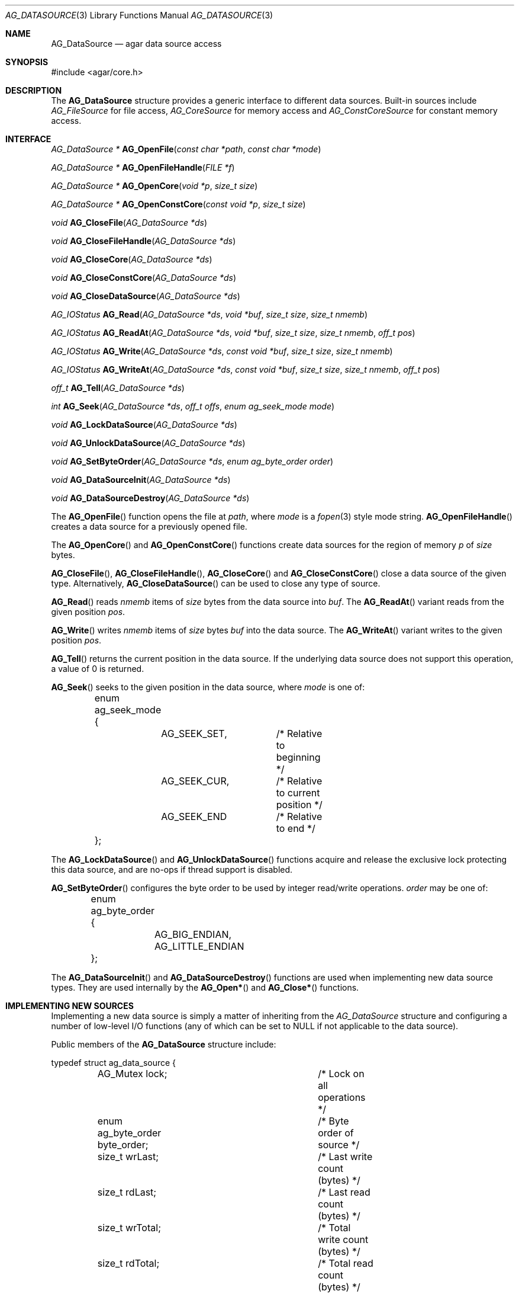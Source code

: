 .\" Copyright (c) 2007 Hypertriton, Inc. <http://hypertriton.com/>
.\" All rights reserved.
.\"
.\" Redistribution and use in source and binary forms, with or without
.\" modification, are permitted provided that the following conditions
.\" are met:
.\" 1. Redistributions of source code must retain the above copyright
.\"    notice, this list of conditions and the following disclaimer.
.\" 2. Redistributions in binary form must reproduce the above copyright
.\"    notice, this list of conditions and the following disclaimer in the
.\"    documentation and/or other materials provided with the distribution.
.\" 
.\" THIS SOFTWARE IS PROVIDED BY THE AUTHOR ``AS IS'' AND ANY EXPRESS OR
.\" IMPLIED WARRANTIES, INCLUDING, BUT NOT LIMITED TO, THE IMPLIED
.\" WARRANTIES OF MERCHANTABILITY AND FITNESS FOR A PARTICULAR PURPOSE
.\" ARE DISCLAIMED. IN NO EVENT SHALL THE AUTHOR BE LIABLE FOR ANY DIRECT,
.\" INDIRECT, INCIDENTAL, SPECIAL, EXEMPLARY, OR CONSEQUENTIAL DAMAGES
.\" (INCLUDING BUT NOT LIMITED TO, PROCUREMENT OF SUBSTITUTE GOODS OR
.\" SERVICES; LOSS OF USE, DATA, OR PROFITS; OR BUSINESS INTERRUPTION)
.\" HOWEVER CAUSED AND ON ANY THEORY OF LIABILITY, WHETHER IN CONTRACT,
.\" STRICT LIABILITY, OR TORT (INCLUDING NEGLIGENCE OR OTHERWISE) ARISING
.\" IN ANY WAY OUT OF THE USE OF THIS SOFTWARE EVEN IF ADVISED OF THE
.\" POSSIBILITY OF SUCH DAMAGE.
.\"
.Dd November 16, 2007
.Dt AG_DATASOURCE 3
.Os
.ds vT Agar API Reference
.ds oS Agar 1.3
.Sh NAME
.Nm AG_DataSource
.Nd agar data source access
.Sh SYNOPSIS
.Bd -literal
#include <agar/core.h>
.Ed
.Sh DESCRIPTION
The
.Nm
structure provides a generic interface to different data sources.
Built-in sources include
.Ft AG_FileSource
for file access,
.Ft AG_CoreSource
for memory access and
.Ft AG_ConstCoreSource
for constant memory access.
.Pp
.Sh INTERFACE
.nr nS 1
.Ft "AG_DataSource *"
.Fn AG_OpenFile "const char *path" "const char *mode"
.Pp
.Ft "AG_DataSource *"
.Fn AG_OpenFileHandle "FILE *f"
.Pp
.Ft "AG_DataSource *"
.Fn AG_OpenCore "void *p" "size_t size"
.Pp
.Ft "AG_DataSource *"
.Fn AG_OpenConstCore "const void *p" "size_t size"
.Pp
.Ft "void"
.Fn AG_CloseFile "AG_DataSource *ds"
.Pp
.Ft "void"
.Fn AG_CloseFileHandle "AG_DataSource *ds"
.Pp
.Ft "void"
.Fn AG_CloseCore "AG_DataSource *ds"
.Pp
.Ft "void"
.Fn AG_CloseConstCore "AG_DataSource *ds"
.Pp
.Ft "void"
.Fn AG_CloseDataSource "AG_DataSource *ds"
.Pp
.Ft "AG_IOStatus"
.Fn AG_Read "AG_DataSource *ds" "void *buf" "size_t size" "size_t nmemb"
.Pp
.Ft "AG_IOStatus"
.Fn AG_ReadAt "AG_DataSource *ds" "void *buf" "size_t size" "size_t nmemb" "off_t pos"
.Pp
.Ft "AG_IOStatus"
.Fn AG_Write "AG_DataSource *ds" "const void *buf" "size_t size" "size_t nmemb"
.Pp
.Ft "AG_IOStatus"
.Fn AG_WriteAt "AG_DataSource *ds" "const void *buf" "size_t size" "size_t nmemb" "off_t pos"
.Pp
.Ft "off_t"
.Fn AG_Tell "AG_DataSource *ds"
.Pp
.Ft "int"
.Fn AG_Seek "AG_DataSource *ds" "off_t offs" "enum ag_seek_mode mode"
.Pp
.Ft "void"
.Fn AG_LockDataSource "AG_DataSource *ds"
.Pp
.Ft "void"
.Fn AG_UnlockDataSource "AG_DataSource *ds"
.Pp
.Ft "void"
.Fn AG_SetByteOrder "AG_DataSource *ds" "enum ag_byte_order order"
.Pp
.Ft "void"
.Fn AG_DataSourceInit "AG_DataSource *ds"
.Pp
.Ft "void"
.Fn AG_DataSourceDestroy "AG_DataSource *ds"
.Pp
.nr nS 0
The
.Fn AG_OpenFile
function opens the file at
.Fa path ,
where
.Fa mode
is a
.Xr fopen 3 
style mode string.
.Fn AG_OpenFileHandle
creates a data source for a previously opened file.
.Pp
The
.Fn AG_OpenCore
and
.Fn AG_OpenConstCore
functions create data sources for the region of memory
.Fa p
of
.Fa size
bytes.
.Pp
.Fn AG_CloseFile ,
.Fn AG_CloseFileHandle ,
.Fn AG_CloseCore
and
.Fn AG_CloseConstCore
close a data source of the given type.
Alternatively,
.Fn AG_CloseDataSource
can be used to close any type of source.
.Pp
.Fn AG_Read
reads
.Fa nmemb
items of
.Fa size
bytes from the data source into
.Fa buf .
The
.Fn AG_ReadAt
variant reads from the given position
.Fa pos .
.Pp
.Fn AG_Write
writes
.Fa nmemb
items of
.Fa size
bytes
.Fa buf
into the data source.
The
.Fn AG_WriteAt
variant writes to the given position
.Fa pos .
.Pp
.Fn AG_Tell
returns the current position in the data source.
If the underlying data source does not support this operation, a value
of 0 is returned.
.Pp
.Fn AG_Seek
seeks to the given position in the data source, where
.Fa mode
is one of:
.Bd -literal
	enum ag_seek_mode {
		AG_SEEK_SET,	/* Relative to beginning */
		AG_SEEK_CUR,	/* Relative to current position */
		AG_SEEK_END	/* Relative to end */
	};
.Ed
.Pp
The
.Fn AG_LockDataSource
and
.Fn AG_UnlockDataSource
functions acquire and release the exclusive lock protecting this data
source, and are no-ops if thread support is disabled.
.Pp
.Fn AG_SetByteOrder
configures the byte order to be used by integer read/write operations.
.Fa order
may be one of:
.Bd -literal
	enum ag_byte_order {
		AG_BIG_ENDIAN,
		AG_LITTLE_ENDIAN
	};
.Ed
.Pp
The
.Fn AG_DataSourceInit
and
.Fn AG_DataSourceDestroy
functions are used when implementing new data source types.
They are used internally by the
.Fn AG_Open*
and
.Fn AG_Close*
functions.
.Sh IMPLEMENTING NEW SOURCES
Implementing a new data source is simply a matter of inheriting from the
.Va AG_DataSource
structure and configuring a number of low-level I/O functions (any of which
can be set to NULL if not applicable to the data source).
.Pp
Public members of the
.Nm
structure include:
.Bd -literal
typedef struct ag_data_source {
	AG_Mutex lock;			/* Lock on all operations */
	enum ag_byte_order byte_order;	/* Byte order of source */
	size_t wrLast;			/* Last write count (bytes) */
	size_t rdLast;			/* Last read count (bytes) */
	size_t wrTotal;			/* Total write count (bytes) */
	size_t rdTotal;			/* Total read count (bytes) */

	AG_IOStatus (*read)(struct ag_data_source *, void *buf,
	                    size_t size, size_t nmemb, size_t *rv);
	AG_IOStatus (*read_at)(struct ag_data_source *, void *buf,
	                       size_t size, size_t nmemb, off_t pos,
	                       size_t *rv);
	AG_IOStatus (*write)(struct ag_data_source *, const void *buf,
	                     size_t size, size_t nmemb, size_t *rv);
	AG_IOStatus (*write_at)(struct ag_data_source *, const void *buf,
	                        size_t size, size_t nmemb, off_t pos,
	                        size_t *rv);
	off_t       (*tell)(struct ag_data_source *);
	int         (*seek)(struct ag_data_source *, off_t offs,
	                    enum ag_seek_mode mode);
	void        (*close)(struct ag_data_source *);
} AG_DataSource;
.Ed
.Pp
The
.Va byte_order
setting affects integer read operations.
.Pp
The
.Va wrLast ,
.Va rdLast ,
.Va wrTotal
and
.Va rdTotal
fields keep count of the read/written bytes, and are automatically
incremented by the generic
.Nm
calls.
.Pp
The
.Va read
operation reads 
.Fa nmemb
items of
.Fa size
bytes from the data source and into
.Fa buf ,
returning the total number of bytes read into
.Fa rv .
The
.Va read_at
variant reads data at a specified offset.
.Pp
The
.Va write
operation writes
.Fa nmemb
items of
.Fa size
bytes from
.Fa buf
to the data source, returning the total number of bytes written into
.Fa rv .
The
.Va write_at
variant writes the data at a specified offset.
.Pp
.Va tell
returns the current offset.
.Pp
.Va seek
moves to the specified offset and returns 0 on success and -1 on failure.
.Pp
.Va close
closes the data source.
.Sh INTEGER OPERATIONS
The following functions read and write integer values using the byte order
specified for the data source.
.Pp
.nr nS 1
.Ft Uint8
.Fn AG_ReadUint8 "AG_DataSource *ds"
.Pp
.Ft Sint8
.Fn AG_ReadSint8 "AG_DataSource *ds"
.Pp
.Ft Uint16
.Fn AG_ReadUint16 "AG_DataSource *ds"
.Pp
.Ft Sint16
.Fn AG_ReadSint16 "AG_DataSource *ds"
.Pp
.Ft Uint32
.Fn AG_ReadUint32 "AG_DataSource *ds"
.Pp
.Ft Sint32
.Fn AG_ReadSint32 "AG_DataSource *ds"
.Pp
.Ft Uint64
.Fn AG_ReadUint64 "AG_DataSource *ds"
.Pp
.Ft Sint64
.Fn AG_ReadSint64 "AG_DataSource *ds"
.Pp
.Ft void
.Fn AG_WriteUint8 "AG_DataSource *ds" "Uint8 value"
.Pp
.Ft void
.Fn AG_WriteSint8 "AG_DataSource *ds" "Sint8 value"
.Pp
.Ft void
.Fn AG_WriteUint16 "AG_DataSource *ds" "Uint16 value"
.Pp
.Ft void
.Fn AG_WriteSint16 "AG_DataSource *ds" "Sint16 value"
.Pp
.Ft void
.Fn AG_WriteUint32 "AG_DataSource *ds" "Uint32 value"
.Pp
.Ft void
.Fn AG_WriteSint32 "AG_DataSource *ds" "Sint32 value"
.Pp
.Ft void
.Fn AG_WriteUint64 "AG_DataSource *ds" "Uint64 value"
.Pp
.Ft void
.Fn AG_WriteSint64 "AG_DataSource *ds" "Sint64 value"
.Pp
.Ft void
.Fn AG_WriteUint8At "AG_DataSource *ds" "Uint8 value" "off_t offs"
.Pp
.Ft void
.Fn AG_WriteSint8At "AG_DataSource *ds" "Sint8 value" "off_t offs"
.Pp
.Ft void
.Fn AG_WriteUint16At "AG_DataSource *ds" "Uint16 value" "off_t offs"
.Pp
.Ft void
.Fn AG_WriteSint16At "AG_DataSource *ds" "Sint16 value" "off_t offs"
.Pp
.Ft void
.Fn AG_WriteUint32At "AG_DataSource *ds" "Uint32 value" "off_t offs"
.Pp
.Ft void
.Fn AG_WriteSint32At "AG_DataSource *ds" "Sint32 value" "off_t offs"
.Pp
.Ft void
.Fn AG_WriteUint64At "AG_DataSource *ds" "Uint64 value" "off_t offs"
.Pp
.Ft void
.Fn AG_WriteSint64At "AG_DataSource *ds" "Sint64 value" "off_t offs"
.Pp
.nr nS 0
.Pp
The
.Fn AG_Read[SU]intN
functions read and return an integer value of N bits from the data source.
.Pp
The
.Fn AG_Write[SU]intN
functions write an integer value of N bits to the data source.
The
.Fn AG_Write[SU]intNAt
variants write the integer at a specified position.
.Pp
If any of these functions encounter an I/O error, a fatal error is raised.
The 64-bit types are only available if
.Dv HAVE_64BIT
is defined.
.Sh FLOATING POINT OPERATIONS
The following routines read and write floating-point numbers in IEEE.754
representation.
.Pp
.nr nS 1
.Ft "float"
.Fn AG_ReadFloat "AG_DataSource *ds"
.Pp
.Ft "double"
.Fn AG_ReadDouble "AG_DataSource *ds"
.Pp
.Ft "long double"
.Fn AG_ReadLongDouble "AG_DataSource *ds"
.Pp
.Ft "void"
.Fn AG_WriteFloat "AG_DataSource *ds" "float f"
.Pp
.Ft "void"
.Fn AG_WriteFloatAt "AG_DataSource *ds" "float f" "off_t pos"
.Pp
.Ft "void"
.Fn AG_WriteDouble "AG_DataSource *ds" "double f"
.Pp
.Ft "void"
.Fn AG_WriteDoubleAt "AG_DataSource *ds" "double f" "off_t pos"
.Pp
.Ft "void"
.Fn AG_WriteLongDouble "AG_DataSource *ds" "long double f"
.Pp
.Ft "void"
.Fn AG_WriteLongDoubleAt "AG_DataSource *ds" "long double f" "off_t pos"
.Pp
.nr nS 0
.Fn AG_ReadFloat ,
.Fn AG_ReadDouble
and
.Fn AG_ReadLongDouble
read a floating-point value from the data source.
.Pp
.Fn AG_WriteFloat ,
.Fn AG_WriteDouble
and
.Fn AG_WriteLongDouble
write a floating-point value to the data source.
The
.Fn AG_Write*At
variants write the value at a given position.
.Pp
If any of these functions encounter an I/O error, a fatal error is raised.
The
.Fa "long double"
functions are available only if
.Dv HAVE_LONG_DOUBLE
is defined.
.Sh STRING OPERATIONS
The following functions read and write arbitrary strings, and are commonly
used for text.
The encoding of the strings is simply an unsigned 32-bit integer byte count,
followed by the string.
The encoding may or may not include a terminating NUL.
.Pp
.nr nS 1
.Ft "char *"
.Fn AG_ReadStringLen "AG_DataSource *ds" "size_t maxsize"
.Pp
.Ft "char *"
.Fn AG_ReadString "AG_DataSource *ds"
.Pp
.Ft "char *"
.Fn AG_ReadNulStringLen "AG_DataSource *ds" "size_t maxsize"
.Pp
.Ft "char *"
.Fn AG_ReadNulString "AG_DataSource *ds"
.Pp
.Ft size_t
.Fn AG_CopyString "char *buf" "AG_DataSource *ds" "size buf_size"
.Pp
.Ft size_t
.Fn AG_CopyNulString "char *buf" "AG_DataSource *ds" "size buf_size"
.Pp
.Ft void
.Fn AG_WriteString "AG_DataSource *ds" "const char *s"
.Pp
.nr nS 0
.Pp
The
.Fn AG_ReadStringLen
function reads a string of up to
.Fa maxsize
bytes and returns a dynamically allocated, NUL-terminated copy of the string.
.Fn AG_ReadString
implicitely limits the string to
.Dv AG_LOAD_STRING_MAX
bytes.
.Pp
.Fn AG_CopyString
copies the string directly into a fixed-size buffer
.Fa buf
of
.Fa buf_size
bytes and NUL-terminates it.
.Fn AG_CopyString
returns the number of bytes that would have been copied were
.Fa buf_size
unlimited.
.Pp
The
.Fn AG_ReadNulString ,
.Fn AG_ReadNulStringLen
and
.Fn AG_CopyNulString
variants handle the case where the encoding of the string is NUL-terminated.
.Pp
The
.Fn AG_WriteString
function writes a string to a data source, where the encoding is not
NUL-terminated.
.Sh SEE ALSO
.Xr AG_Intro 3 ,
.Xr AG_Version 3
.Sh HISTORY
A similar interface called
.Sq AG_Netbuf
first appeared in Agar 1.0.
The current
.Nm
interface appeared in Agar 1.3.
